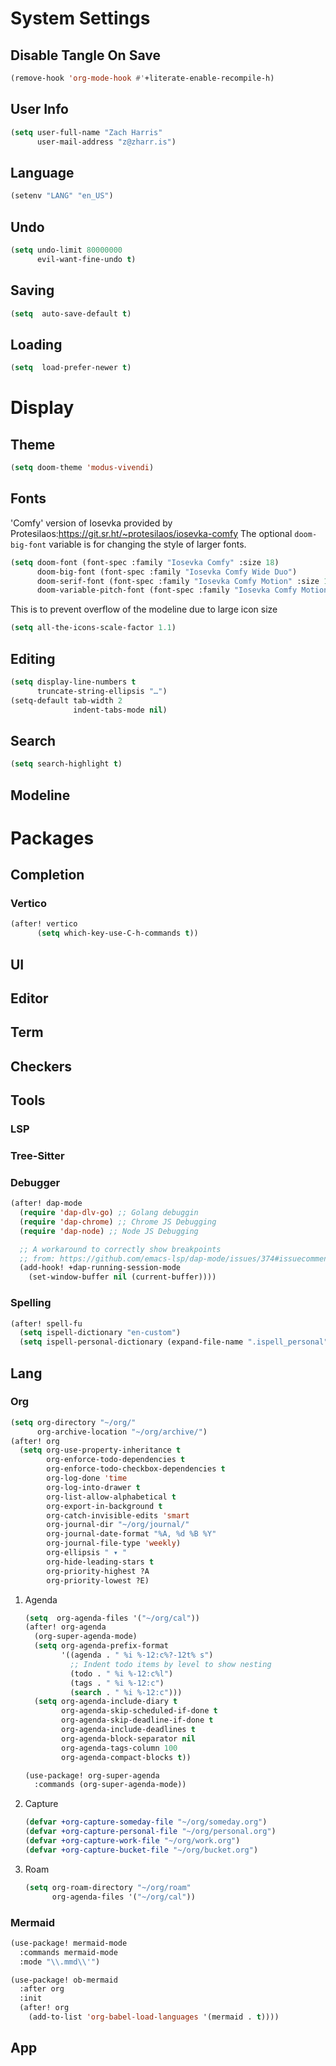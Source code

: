 * System Settings
** Disable Tangle On Save
#+begin_src emacs-lisp
(remove-hook 'org-mode-hook #'+literate-enable-recompile-h)
#+end_src
** User Info
#+begin_src emacs-lisp
(setq user-full-name "Zach Harris"
      user-mail-address "z@zharr.is")
#+end_src
** Language
#+begin_src emacs-lisp
(setenv "LANG" "en_US")
#+end_src
** Undo
#+begin_src emacs-lisp
(setq undo-limit 80000000
      evil-want-fine-undo t)
#+end_src
** Saving
#+begin_src emacs-lisp
(setq  auto-save-default t)
#+end_src
** Loading
#+begin_src emacs-lisp
(setq  load-prefer-newer t)
#+end_src

* Display
** Theme
#+begin_src emacs-lisp
(setq doom-theme 'modus-vivendi)
#+end_src
** Fonts
'Comfy' version of Iosevka provided by Protesilaos:https://git.sr.ht/~protesilaos/iosevka-comfy
The optional ~doom-big-font~ variable is for changing the style of larger fonts.
#+begin_src emacs-lisp
(setq doom-font (font-spec :family "Iosevka Comfy" :size 18)
      doom-big-font (font-spec :family "Iosevka Comfy Wide Duo")
      doom-serif-font (font-spec :family "Iosevka Comfy Motion" :size 18)
      doom-variable-pitch-font (font-spec :family "Iosevka Comfy Motion Duo" :size 16))
#+end_src

This is to prevent overflow of the modeline due to large icon size
#+begin_src emacs-lisp
(setq all-the-icons-scale-factor 1.1)
#+end_src
** Editing
#+begin_src emacs-lisp
(setq display-line-numbers t
      truncate-string-ellipsis "…")
(setq-default tab-width 2
              indent-tabs-mode nil)
      #+end_src
** Search
#+begin_src emacs-lisp
(setq search-highlight t)
#+end_src
** Modeline

* Packages
** Completion
*** Vertico
#+begin_src emacs-lisp
(after! vertico
      (setq which-key-use-C-h-commands t))
#+end_src
** UI
** Editor
** Term
** Checkers
** Tools
*** LSP
*** Tree-Sitter
*** Debugger
#+begin_src emacs-lisp
(after! dap-mode
  (require 'dap-dlv-go) ;; Golang debuggin
  (require 'dap-chrome) ;; Chrome JS Debugging
  (require 'dap-node) ;; Node JS Debugging

  ;; A workaround to correctly show breakpoints
  ;; from: https://github.com/emacs-lsp/dap-mode/issues/374#issuecomment-1140399819
  (add-hook! +dap-running-session-mode
    (set-window-buffer nil (current-buffer))))
#+end_src
*** Spelling
#+begin_src emacs-lisp
(after! spell-fu
  (setq ispell-dictionary "en-custom")
  (setq ispell-personal-dictionary (expand-file-name ".ispell_personal" doom-private-dir)))
#+end_src

** Lang
*** Org
#+begin_src emacs-lisp
(setq org-directory "~/org/"
      org-archive-location "~/org/archive/")
(after! org
  (setq org-use-property-inheritance t
        org-enforce-todo-dependencies t
        org-enforce-todo-checkbox-dependencies t
        org-log-done 'time
        org-log-into-drawer t
        org-list-allow-alphabetical t
        org-export-in-background t
        org-catch-invisible-edits 'smart
        org-journal-dir "~/org/journal/"
        org-journal-date-format "%A, %d %B %Y"
        org-journal-file-type 'weekly)
        org-ellipsis " ▾ "
        org-hide-leading-stars t
        org-priority-highest ?A
        org-priority-lowest ?E)
#+end_src

**** Agenda
#+begin_src emacs-lisp
(setq  org-agenda-files '("~/org/cal"))
(after! org-agenda
  (org-super-agenda-mode)
  (setq org-agenda-prefix-format
        '((agenda . " %i %-12:c%?-12t% s")
          ;; Indent todo items by level to show nesting
          (todo . " %i %-12:c%l")
          (tags . " %i %-12:c")
          (search . " %i %-12:c")))
  (setq org-agenda-include-diary t
        org-agenda-skip-scheduled-if-done t
        org-agenda-skip-deadline-if-done t
        org-agenda-include-deadlines t
        org-agenda-block-separator nil
        org-agenda-tags-column 100
        org-agenda-compact-blocks t))

(use-package! org-super-agenda
  :commands (org-super-agenda-mode))
#+end_src
**** Capture

#+begin_src emacs-lisp
(defvar +org-capture-someday-file "~/org/someday.org")
(defvar +org-capture-personal-file "~/org/personal.org")
(defvar +org-capture-work-file "~/org/work.org")
(defvar +org-capture-bucket-file "~/org/bucket.org")

#+end_src
**** Roam

#+begin_src emacs-lisp
(setq org-roam-directory "~/org/roam"
      org-agenda-files '("~/org/cal"))
#+end_src
*** Mermaid
#+begin_src emacs-lisp
(use-package! mermaid-mode
  :commands mermaid-mode
  :mode "\\.mmd\\'")

(use-package! ob-mermaid
  :after org
  :init
  (after! org
    (add-to-list 'org-babel-load-languages '(mermaid . t))))
#+end_src
** App
